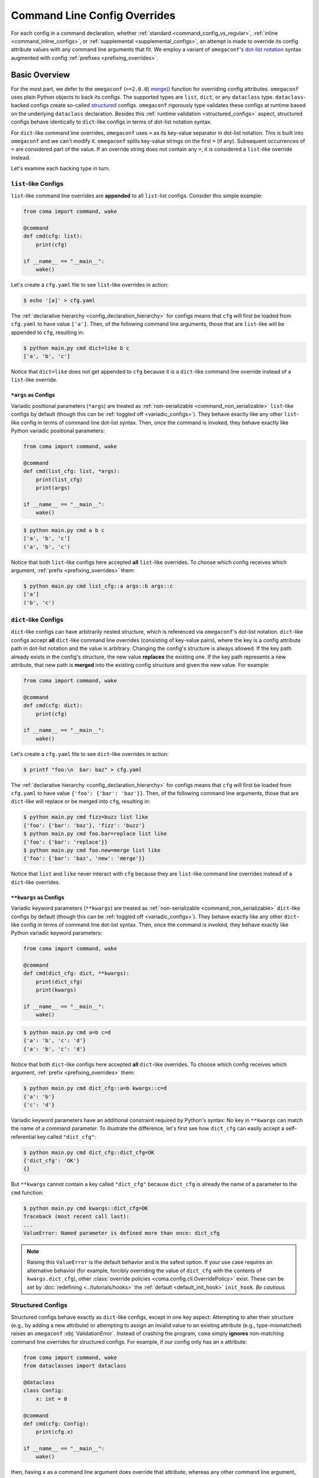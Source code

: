 Command Line Config Overrides
=============================

For each config in a command declaration, whether :ref:`standard <command_config_vs_regular>`,
:ref:`inline <command_inline_configs>`, or :ref:`supplemental <supplemental_configs>`,
an attempt is made to override its config attribute values with any command line
arguments that fit. We employ a variant of ``omegaconf``'s
`dot-list notation <https://omegaconf.readthedocs.io/en/2.1_branch/usage.html#from-a-dot-list>`_
syntax augmented with config :ref:`prefixes <prefixing_overrides>`.

Basic Overview
--------------

For the most part, we defer to the ``omegaconf`` (``>=2.0.0``)
`merge() <https://omegaconf.readthedocs.io/en/2.1_branch/usage.html#merging-configurations>`_
function for overriding config attributes. ``omegaconf`` uses plain Python objects to
back its configs. The supported types are ``list``, ``dict``, or any ``dataclass``
type. ``dataclass``-backed configs create so-called
`structured <https://omegaconf.readthedocs.io/en/2.1_branch/usage.html#from-structured-config>`_
configs. ``omegaconf`` rigorously type validates these configs at runtime based
on the underlying ``dataclass`` declaration. Besides this
:ref:`runtime validation <structured_configs>` aspect, structured configs behave
identically to ``dict``-like configs in terms of dot-list notation syntax.

For ``dict``-like command line overrides, ``omegaconf`` uses ``=`` as its key-value
separator in dot-list notation. This is built into ``omegaconf`` and we can't modify
it. ``omegaconf`` splits key-value strings on the first ``=`` (if any). Subsequent
occurrences of ``=`` are considered part of the value. If an override string does
not contain any ``=``, it is considered a ``list``-like override instead.

Let's examine each backing type in turn.

``list``-like Configs
^^^^^^^^^^^^^^^^^^^^^

``list``-like command line overrides are **appended** to all ``list``-list configs.
Consider this simple example:

.. code-block:: python

    from coma import command, wake

    @command
    def cmd(cfg: list):
        print(cfg)

    if __name__ == "__main__":
        wake()

Let's create a ``cfg.yaml`` file to see ``list``-like overrides in action:

.. code-block:: console

    $ echo '[a]' > cfg.yaml

The :ref:`declarative hierarchy <config_declaration_hierarchy>` for configs means
that ``cfg`` will first be loaded from ``cfg.yaml`` to have value ``['a']``. Then,
of the following command line arguments, those that are ``list``-like will be
appended to ``cfg``, resulting in:

.. code-block:: console

    $ python main.py cmd dict=like b c
    ['a', 'b', 'c']

Notice that ``dict=like`` does not get appended to ``cfg`` because it is a
``dict``-like command line override instead of a ``list``-like override.

``*args`` as Configs
""""""""""""""""""""

Variadic positional parameters (``*args``) are treated as
:ref:`non-serializable <command_non_serializable>` ``list``-like configs by default
(though this can be :ref:`toggled off <variadic_configs>`). They behave exactly like
any other ``list``-like config in terms of command line dot-list syntax. Then, once
the command is invoked, they behave exactly like Python variadic positional parameters:

.. code-block:: python

    from coma import command, wake

    @command
    def cmd(list_cfg: list, *args):
        print(list_cfg)
        print(args)

    if __name__ == "__main__":
        wake()

.. code-block:: console

    $ python main.py cmd a b c
    ['a', 'b', 'c']
    ('a', 'b', 'c')

Notice that both ``list``-like configs here accepted **all** ``list``-like overrides.
To choose which config receives which argument, :ref:`prefix <prefixing_overrides>`
them:

.. code-block:: console

    $ python main.py cmd list_cfg::a args::b args::c
    ['a']
    ('b', 'c')

``dict``-like Configs
^^^^^^^^^^^^^^^^^^^^^

``dict``-like configs can have arbitrarily nested structure, which is referenced
via ``omegaconf``'s dot-list notation. ``dict``-like configs accept **all**
``dict``-like command line overrides (consisting of key-value pairs), where the
key is a config attribute path in dot-list notation and the value is arbitrary.
Changing the config's structure is always allowed. If the key path already exists
in the config's structure, the new value **replaces** the existing one. If the key
path represents a new attribute, that new path is **merged** into the existing
config structure and given the new value. For example:

.. code-block:: python

    from coma import command, wake

    @command
    def cmd(cfg: dict):
        print(cfg)

    if __name__ == "__main__":
        wake()

Let's create a ``cfg.yaml`` file to see ``dict``-like overrides in action:

.. code-block:: console

    $ printf "foo:\n  bar: baz" > cfg.yaml

The :ref:`declarative hierarchy <config_declaration_hierarchy>` for configs means
that ``cfg`` will first be loaded from ``cfg.yaml`` to have value
``{'foo': {'bar': 'baz'}}``. Then, of the following command line arguments, those
that are ``dict``-like will replace or be merged into ``cfg``, resulting in:

.. code-block:: console

    $ python main.py cmd fizz=buzz list like
    {'foo': {'bar': 'baz'}, 'fizz': 'buzz'}
    $ python main.py cmd foo.bar=replace list like
    {'foo': {'bar': 'replace'}}
    $ python main.py cmd foo.new=merge list like
    {'foo': {'bar': 'baz', 'new': 'merge'}}

Notice that ``list`` and ``like`` never interact with ``cfg`` because they are
``list``-like command line overrides instead of a ``dict``-like overrides.

.. _kwargs_as_configs:

``**kwargs`` as Configs
"""""""""""""""""""""""

Variadic keyword parameters (``**kwargs``) are treated as
:ref:`non-serializable <command_non_serializable>` ``dict``-like configs by default
(though this can be :ref:`toggled off <variadic_configs>`). They behave exactly like
any other ``dict``-like config in terms of command line dot-list syntax. Then, once
the command is invoked, they behave exactly like Python variadic keyword parameters:

.. code-block:: python

    from coma import command, wake

    @command
    def cmd(dict_cfg: dict, **kwargs):
        print(dict_cfg)
        print(kwargs)

    if __name__ == "__main__":
        wake()

.. code-block:: console

    $ python main.py cmd a=b c=d
    {'a': 'b', 'c': 'd'}
    {'a': 'b', 'c': 'd'}

Notice that both ``dict``-like configs here accepted **all** ``dict``-like overrides.
To choose which config receives which argument, :ref:`prefix <prefixing_overrides>`
them:

.. code-block:: console

    $ python main.py cmd dict_cfg::a=b kwargs::c=d
    {'a': 'b'}
    {'c': 'd'}

Variadic keyword parameters have an additional constraint required by Python's syntax:
No key in ``**kwargs`` can match the name of a command parameter. To illustrate
the difference, let's first see how ``dict_cfg`` can easily accept a self-referential
key called ``"dict_cfg"``:

.. code-block:: console

    $ python main.py cmd dict_cfg::dict_cfg=OK
    {'dict_cfg': 'OK'}
    {}

But ``**kwargs`` cannot contain a key called ``"dict_cfg"`` because ``dict_cfg``
is already the name of a parameter to the ``cmd`` function:

.. code-block:: console

    $ python main.py cmd kwargs::dict_cfg=OK
    Traceback (most recent call last):
    ...
    ValueError: Named parameter is defined more than once: dict_cfg

.. note::

    Raising this ``ValueError`` is the default behavior and is the safest option. If
    your use case requires an alternative behavior (for example, forcibly overriding
    the value of ``dict_cfg`` with the contents of ``kwargs.dict_cfg``), other
    :class:`override policies <coma.config.cli.OverridePolicy>` exist. These can be
    set by :doc:`redefining <../tutorials/hooks>` the :ref:`default <default_init_hook>`
    ``init_hook``. *Be cautious.*

.. _structured_configs:

Structured Configs
^^^^^^^^^^^^^^^^^^

Structured configs behave exactly as ``dict``-like configs, except in one key aspect:
Attempting to alter their structure (e.g., by adding a new attribute) or attempting
to assign an invalid value to an existing attribute (e.g., type-mismatched) raises
an ``omegaconf`` :obj:`ValidationError`. Instead of crashing the program, ``coma``
simply **ignores** non-matching command line overrides for structured configs. For
example, if our config only has an ``x`` attribute:

.. code-block:: python

    from coma import command, wake
    from dataclasses import dataclass

    @dataclass
    class Config:
        x: int = 0

    @command
    def cmd(cfg: Config):
        print(cfg.x)

    if __name__ == "__main__":
        wake()

then, having ``x`` as a command line argument does override that attribute, whereas
any other command line argument, such as ``y``, is ignored:

.. code-block:: console

    $ python main.py cmd x=1 y=2
    1

.. _prefixing_overrides:

Prefixing Overrides
-------------------

Command line overrides can be shared between configs, which can be helpful in
certain instances. In the example below, we have two configs, both of which define
the same ``x`` attribute:

.. code-block:: python

    from coma import command, wake
    from dataclasses import dataclass

    @dataclass
    class Config1:
        x: int = 1

    @dataclass
    class Config2:
        x: int = 1

    @command
    def multiply(first: Config1, second: Config2):
        print(first.x * second.x)

    if __name__ == "__main__":
        wake()

By default, ``coma`` enables ``x`` as a command line argument to override *both*
configs at once:

.. code-block:: console

    $ python main.py multiply x=3
    9

This causes ``multiply`` to essentially act as ``square``. To prevent this, we can
target a specific config by *prefixing* the override's standard ``omegaconf`` dot-list
notation with the config's parameter name using the prefix delimiter (``::``):

.. code-block:: console

    $ python main.py multiply first::x=3 second::x=4
    12

By default, ``coma`` also supports prefix abbreviations. A prefix can be abbreviated
as long as the abbreviation is unambiguous (i.e., matches exactly one config name).
This enables convenient shorthands for command line overrides:

.. code-block:: console

    $ python main.py multiply f::x=3 s::x=4
    12

.. _inline_overrides:

Overriding Inline Configs
-------------------------

All :ref:`inline <command_inline_configs>` configs are aggregated into a special
:ref:`non-serializable <command_non_serializable>` :attr:`~coma.config.cli.ParamData.inline_config`
that is backed by a programmatically-created ``dataclass``. This provides all the
rigorous runtime type validation of a standard :ref:`structured <structured_configs>`
config without requiring a user-defined ``dataclass`` to be created just for these
one-off fields. By default, this implicit config uses ``"inline"`` as its
:attr:`name <coma.config.cli.ParamData.inline_identifier>`. To illustrate,
consider that the following two commands exhibit equivalent behavior:

.. code-block:: python

    from coma import SignatureInspector, command, wake, config_hook
    from dataclasses import dataclass

    @command(signature_inspector=SignatureInspector(inline=["x", "y"]))
    def proper_inline(x: int = 0, y: str = "foo"):
        print(x, y)

    @dataclass
    class MockInline:
        x: int = 0
        y: str = "foo"

    @command(
        config_hook=config_hook.default_factory(skip_write=["inline"]),
        signature_inspector=SignatureInspector(inline_identifier="unused"),
    )
    def mock_inline(inline: MockInline):
        print(inline.x, inline.y)

    if __name__ == "__main__":
        wake()

``mock_inline`` calls its config parameter ``inline``, which clashes with the
reserved name for the default inline config. So, we rename its identifier to
``"unused"``, since we won't be using it. The mocked ``inline`` config is a
regular config and so would get serialized by default. We disable that, rendering
it :ref:`non-serializable <command_non_serializable>`, by adding it to ``skip_write``
in a :ref:`redefined <default_config_hook>` ``config_hook``.

``mock_inline`` now behaves identically to ``proper_inline``:

.. code-block:: console

    $ python main.py proper_inline x=42 y=bar
    42 bar
    $ python main.py mock_inline x=42 y=bar
    42 bar

.. _object_overrides:

Overriding Nested Objects
-------------------------

Config attributes in ``coma`` can be deeply nested objects. Since ``coma`` delegates
to ``omegaconf`` for command line config overrides, the behavior of these overrides
follows that of ``omegaconf`` (``>=2.0.0``). In particular, command line arguments:

* replace ``list`` attributes with the command line values
* replace existing keys of ``dict`` attributes with the command line values
* merge new ``dict`` attribute key-value pairs into the existing dictionary

.. note::

    See `here <https://stackoverflow.com/questions/61315623/omegaconf-can-i-influence-how-lists-are-merged>`_
    for an answer directly from ``omegaconf``'s developer on why ``list`` attributes
    can only replace and not merge.

Consider the following example, where ``l`` has type ``list`` with default value
``[1, 2]`` and ``d`` has type ``dict`` with default value ``{'a' : {'b': 3}}``.

.. code-block:: python

    from coma import command, wake
    from dataclasses import dataclass, field
    from omegaconf import OmegaConf

    @dataclass
    class Config:
        l: list = field(default_factory=lambda: [1, 2])
        d: dict = field(default_factory=lambda: {'a': {'b': 3}})

    @command
    def nested(cfg: Config):
        print(OmegaConf.to_yaml(cfg))

    if __name__ == "__main__":
        wake()

Without command line overrides, the default values are maintained, as expected:

.. code-block:: console

    $ python main.py nested
    l:
    - 1
    - 2
    d:
      a:
        b: 3

Specifying ``l`` as a command line argument entirely replaces that config attribute:

.. code-block:: console

    $ python main.py nested l='[3, 4, 5]'
    l:
    - 3
    - 4
    - 5
    d:
      a:
        b: 3

To delete existing list entries, omit them from the command line, while continuing to
include existing list entries that ought to be kept:

.. code-block:: console

    $ python main.py nested l='[2]'  # Deletes 1 from the list.
    l:
    - 2
    d:
      a:
        b: 3
    $ python main.py nested l='[]'  # Deletes [1, 2] from the list.
    l: []
    d:
      a:
        b: 3

For ``d``, specifying existing keys replaces the value, whereas new keys are merged.
Typically, ``omegaconf``'s standard dot-list notation is used, but a dictionary syntax
is also supported:

1. Merge the new key-value pair :obj:`{'c': 4}` using dot-list notation:

   .. code-block:: console

       $ python main.py nested d.c=4
       l:
       - 1
       - 2
       d:
         a:
           b: 3
         c: 4

2. Merge the new key-value pair :obj:`{'c': 4}` using dictionary syntax:

   .. code-block:: console

       $ python main.py nested d='{c: 4}'
       l:
       - 1
       - 2
       d:
         a:
           b: 3
         c: 4

3. Replace an existing key-value pair with :obj:`{'a' : {'b': 4}}` using dot-list notation:

   .. code-block:: console

       $ python main.py nested d.a.b=4
       l:
       - 1
       - 2
       d:
         a:
           b: 4

4. Replace an existing key-value pair with :obj:`{'a' : {'b': 4}}` using dictionary syntax:

   .. code-block:: console

       $ python main.py nested d='{a: {b: 4}}'
       l:
       - 1
       - 2
       d:
         a:
           b: 4

Although the dictionary syntax may seem more verbose than the dot-list notation at
first, it can helpful for overriding and/or merging multiple key-value pairs at once
(especially as the size of the override grows), which is a feature that the dot-list
notation does not directly support:

.. code-block:: console

    $ python main.py nested d='{a: {b: 4}, c: 5}'
    l:
    - 1
    - 2
    d:
      a:
        b: 4
      c: 5
    $ python main.py nested d.a.b=4 d.c=5
    l:
    - 1
    - 2
    d:
      a:
        b: 4
      c: 5

.. note::

    Unlike with lists, deletion of dictionary entries is not supported by ``omegaconf``.
    In the following example, ``omegaconf`` simply merges the empty command line
    dictionary with the default dictionary, resulting in a new dictionary that is
    equivalent to the default one:

    .. code-block:: console

        $ python main.py nested d='{}'
        l:
        - 1
        - 2
        d:
          a:
            b: 3

Capturing Superfluous Overrides
-------------------------------

For rapid prototyping, it is often beneficial to capture superfluous command line
overrides. These can then be transferred to a proper config object once the codebase
is solidifying. Variadic keyword :ref:`config <kwargs_as_configs>` parameters
(``**kwargs``) are ideal for this:

.. code-block:: python

    from coma import command, wake
    from omegaconf import OmegaConf

    @command
    def greet(**kwargs):
        print("Hello World!")
        print("extra command line arguments:")
        print(OmegaConf.to_yaml(kwargs))

    if __name__ == "__main__":
        wake()

This works because ``**kwargs`` are a :ref:`non-serializable <command_non_serializable>`
``dict``-like config by :ref:`default <kwargs_as_configs>` that accept any
``dict``-like command line arguments:

.. code-block:: console

    $ python main.py greet
    Hello World!
    extra command line arguments:
    {}
    $ python main.py greet a='{b: {c: 1}, d: 2}' foo=3 bar.baz=4
    Hello World!
    extra command line arguments:
    a:
      b:
        c: 1
      d: 2
    foo: 3
    bar:
      baz: 4
